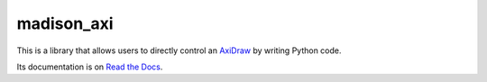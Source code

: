 madison_axi
===========

This is a library that allows users to directly control an
`AxiDraw <http://axidraw.com>`_  by writing Python code.

Its documentation is on `Read the Docs <http://madison-axi.readthedocs.io/>`_.
